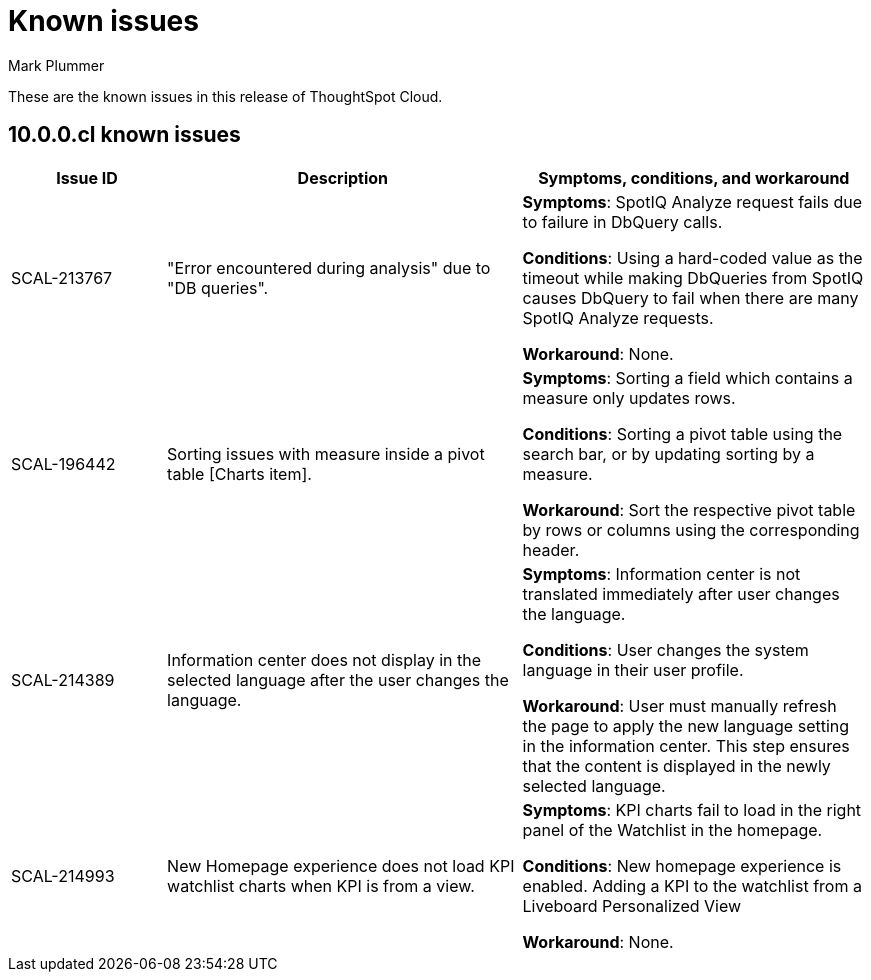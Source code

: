 = Known issues
:keywords: known issues
:last_updated: 7/15/2024
:author: Mark Plummer
:experimental:
:page-layout: default-cloud
:page-toclevels: -1
:linkattrs:
:jira: SCAL-206809 (9.12.0.cl), SCAL-210330 (9.12.5.cl), SCAL-214503 (10.0.0.cl),

These are the known issues in this release of ThoughtSpot Cloud.

[#releases-10-0-x]
== 10.0.0.cl known issues

[cols="17%,39%,38%"]
|===
|Issue ID |Description|Symptoms, conditions, and workaround

|SCAL-213767
|"Error encountered during analysis" due to "DB queries".
a|*Symptoms*:
SpotIQ Analyze request fails due to failure in DbQuery calls.


*Conditions*:
Using a hard-coded value as the timeout while making DbQueries from SpotIQ causes DbQuery to fail when there are many SpotIQ Analyze requests.

*Workaround*:
None.

|SCAL-196442
|Sorting issues with measure inside a pivot table [Charts item].
a|*Symptoms*:
Sorting a field which contains a measure only updates rows.

*Conditions*:
Sorting a pivot table using the search bar, or by updating sorting by a measure.

*Workaround*:
Sort the respective pivot table by rows or columns using the corresponding header.
|SCAL-214389
|Information center does not display in the selected language after the user changes the language.

a|*Symptoms*:
Information center is not translated immediately after user changes the language.

*Conditions*:
User changes the system language in their user profile.

*Workaround*:
User must manually refresh the page to apply the new language setting in the information center. This step ensures that the content is displayed in the newly selected language.
|SCAL-214993
|New Homepage experience does not load KPI watchlist charts when KPI is from a view.

a|*Symptoms*:
KPI charts fail to load in the right panel of the Watchlist in the homepage.

*Conditions*:
New homepage experience is enabled. Adding a KPI to the watchlist from a Liveboard Personalized View

*Workaround*:
None.
|===
